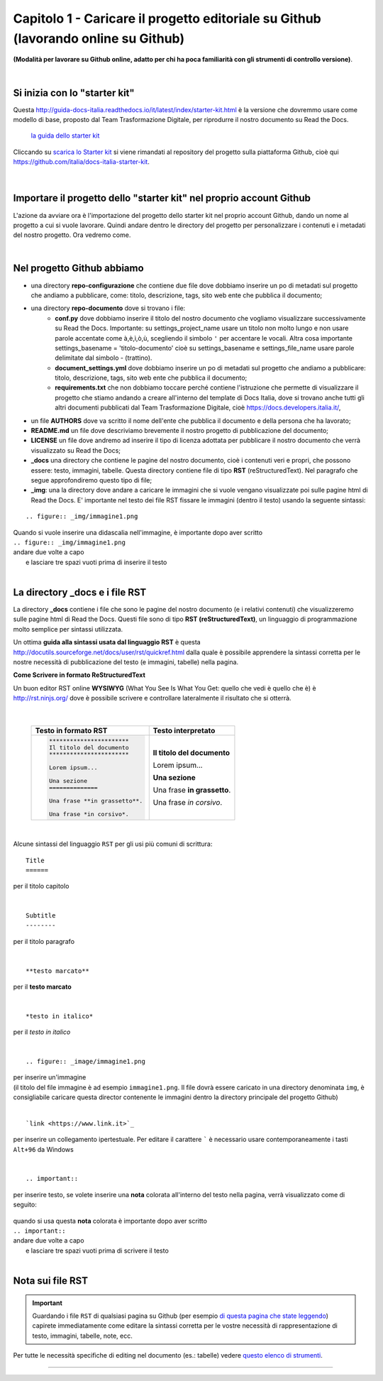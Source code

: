 =================
Capitolo 1 - Caricare il progetto editoriale su Github (lavorando online su Github)
=================

**(Modalità per lavorare su Github online, adatto per chi ha poca familiarità con gli strumenti di controllo versione)**.

|

Si inizia con lo "starter kit"
----------------------------

Questa http://guida-docs-italia.readthedocs.io/it/latest/index/starter-kit.html è la versione che dovremmo usare come modello di base, proposto dal Team Trasformazione Digitale, per riprodurre il nostro documento su Read the Docs.

.. figure:: /img/img2.png

   `la guida dello starter kit <http://guida-docs-italia.Read the Docs.io/it/latest/index/starter-kit.html>`_
   
Cliccando su `scarica lo Starter kit <https://github.com/italia/docs-italia-starter-kit>`_ si viene rimandati al repository del progetto sulla piattaforma Github, cioè qui https://github.com/italia/docs-italia-starter-kit.

.. figure:: /img/img3.png

|

Importare il progetto dello "starter kit" nel proprio account Github
---------------------------------------------------------------------

L'azione da avviare ora è l'importazione del progetto dello starter kit nel proprio account Github, dando un nome al progetto a cui si vuole lavorare.
Quindi andare dentro le directory del progetto per personalizzare i contenuti e i metadati del nostro progetto. Ora vedremo come.

|

Nel progetto Github abbiamo
----------------------------

- una directory **repo-configurazione** che contiene due file dove dobbiamo inserire un po di metadati sul progetto che andiamo a pubblicare, come: titolo, descrizione, tags, sito web ente che pubblica il documento;

- una directory **repo-documento** dove si trovano i file:
   - **conf.py** dove dobbiamo inserire il titolo del nostro documento che vogliamo visualizzare successivamente su Read the Docs. Importante: su settings_project_name  usare un titolo non molto lungo e non usare parole accentate come à,è,ì,ò,ù, scegliendo il simbolo ``'`` per accentare le vocali. Altra cosa importante settings_basename = 'titolo-documento' cioè su settings_basename e settings_file_name usare parole delimitate dal simbolo - (trattino).
   - **document_settings.yml** dove dobbiamo inserire un po di metadati sul progetto che andiamo a pubblicare: titolo, descrizione, tags, sito web ente che pubblica il documento;
   - **requirements.txt** che non dobbiamo toccare perché contiene l'istruzione che permette di visualizzare il progetto che stiamo andando a creare all'interno del template di Docs Italia, dove si trovano anche tutti gli altri documenti pubblicati dal Team Trasformazione Digitale, cioè https://docs.developers.italia.it/, 
   
- un file **AUTHORS** dove va scritto il nome dell'ente che pubblica il documento e della persona che ha lavorato;

- **README.md** un file dove descriviamo brevemente il nostro progetto di pubblicazione del documento;

- **LICENSE** un file dove andremo ad inserire il tipo di licenza adottata per pubblicare il nostro documento che verrà visualizzato su Read the Docs;

- **_docs** una directory che contiene le pagine del nostro documento, cioè i contenuti veri e propri, che possono essere: testo, immagini, tabelle. Questa directory contiene file di tipo **RST** (reStructuredText). Nel paragrafo che segue approfondiremo questo tipo di file;

- **_img**: una la directory dove andare a caricare le immagini che si vuole vengano visualizzate poi sulle pagine html di Read the Docs. E' importante nel testo dei file RST fissare le immagini (dentro il testo) usando la seguente sintassi:

:: 

   .. figure:: _img/immagine1.png
| Quando si vuole inserire una didascalia nell'immagine, è importante dopo aver scritto
| ``.. figure:: _img/immagine1.png``
| andare due volte a capo
|    e lasciare tre spazi vuoti prima di inserire il testo
   
|

La directory _docs e i file RST
-------------------------------

La directory **_docs** contiene i file che sono le pagine del nostro documento (e i relativi contenuti) che visualizzeremo sulle pagine html di Read the Docs. 
Questi file sono di tipo **RST (reStructuredText)**, un linguaggio di programmazione molto semplice per sintassi utilizzata.

Un ottima **guida alla sintassi usata dal linguaggio RST** è questa http://docutils.sourceforge.net/docs/user/rst/quickref.html dalla quale è possibile apprendere la sintassi corretta per le nostre necessità di pubblicazione del testo (e immagini, tabelle) nella pagina.

**Come Scrivere in formato ReStructuredText**

Un buon editor RST online  **WYSIWYG** (What You See Is What You Get: quello che vedi è quello che è) è http://rst.ninjs.org/ dove è possibile scrivere e controllare lateralmente il risultato che si otterrà.

.. figure:: /img/4bis.PNG

|

   +--------------------------------+-----------------------------+
   | **Testo in formato RST**       | **Testo interpretato**      |
   +================================+=============================+
   | .. code-block:: rst            |                             |
   |                                |                             |
   |    ***********************     | **Il titolo del documento** |
   |    Il titolo del documento     |                             |
   |    ***********************     | Lorem ipsum...              |
   |                                |                             |
   |    Lorem ipsum...              |                             |
   |                                |                             |
   |    Una sezione                 | **Una sezione**             |
   |    ==============              |                             |
   |                                | Una frase **in grassetto**. |
   |    Una frase **in grassetto**. |                             |
   |                                | Una frase *in corsivo*.     |
   |    Una frase *in corsivo*.     |                             |
   |                                |                             |
   |                                |                             |
   |                                |                             |
   |                                |                             |
   +--------------------------------+-----------------------------+


|

Alcune sintassi del linguaggio ``RST`` per gli usi più comuni di scrittura:

:: 

   Title
   ======  
per il titolo capitolo

|

:: 

   Subtitle 
   --------    
per il titolo paragrafo

|

:: 

   **testo marcato** 
per il **testo marcato**

|

:: 

   *testo in italico* 
per il *testo in italico*

|

:: 

   .. figure:: _image/immagine1.png  

| per inserire un'immagine
| (il titolo del file immagine è ad esempio ``immagine1.png``. Il file dovrà essere caricato in una directory denominata ``img``, è consigliabile caricare questa director contenente le immagini dentro la directory principale del progetto Github)

|

:: 

   `link <https://www.link.it>`_
per inserire un collegamento ipertestuale. Per editare il carattere  `````  è necessario usare contemporaneamente i tasti  ``Alt+96`` da Windows

|

:: 

   .. important::

per inserire testo, se volete inserire una **nota** colorata all'interno del testo nella pagina, verrà visualizzato come di seguito:
   
.. figure:: /img/img4.png

| quando si usa questa **nota** colorata è importante dopo aver scritto
| ``.. important::``
| andare due volte a capo
|    e lasciare tre spazi vuoti prima di scrivere il testo

|

Nota sui file RST
-----------------

.. important::

   Guardando i file ``RST`` di qualsiasi pagina su Github (per esempio `di questa pagina che state leggendo <https://raw.githubusercontent.com/cirospat/tutorial-creazione-readthedocs/master/_docs/capitolo1.rst>`_) capirete immediatamente come editare la sintassi corretta per le vostre necessità di rappresentazione di testo, immagini, tabelle, note, ecc.

Per tutte le necessità specifiche di editing nel documento (es.: tabelle) vedere `questo elenco di strumenti <http://samba-digitale-pa.readthedocs.io/it/latest/CapitoloOtto.html#strumenti-utilizzati-per-creare-questo-report>`_. 


------

.. raw:: html
   :file: disqus.html
